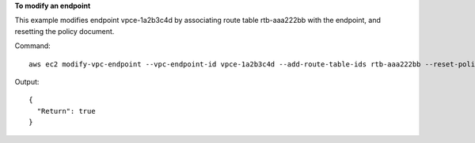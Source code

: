 **To modify an endpoint**

This example modifies endpoint vpce-1a2b3c4d by associating route table rtb-aaa222bb with the endpoint, and resetting the policy document.

Command::

  aws ec2 modify-vpc-endpoint --vpc-endpoint-id vpce-1a2b3c4d --add-route-table-ids rtb-aaa222bb --reset-policy

Output::

  {
    "Return": true
  }